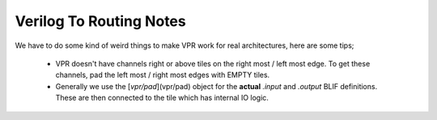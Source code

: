 Verilog To Routing Notes
========================

We have to do some kind of weird things to make VPR work for real
architectures, here are some tips;

 * VPR doesn't have channels right or above tiles on the right most / left most
   edge. To get these channels, pad the left most / right most edges with EMPTY
   tiles.

 * Generally we use the [`vpr/pad`](vpr/pad) object for the **actual** `.input`
   and `.output` BLIF definitions. These are then connected to the tile which
   has internal IO logic.
